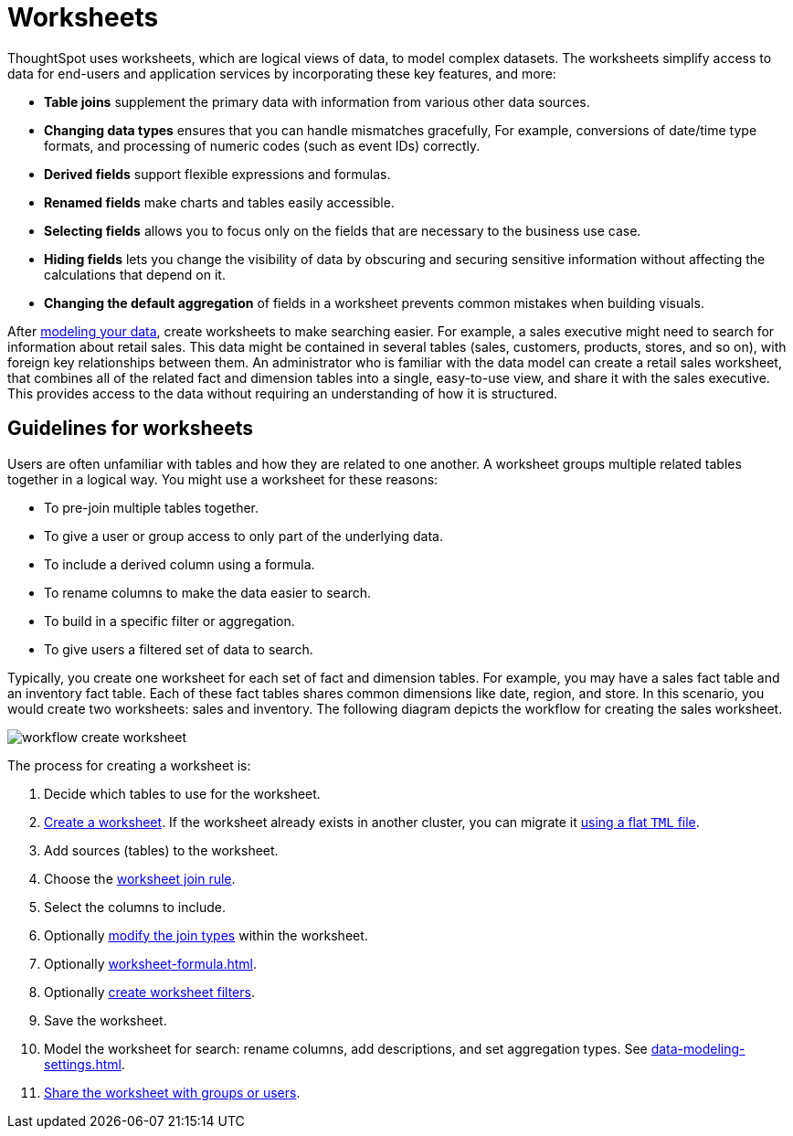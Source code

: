 = Worksheets
:last_updated: 02/01/2021
:linkattrs:
:page-partial:
:experimental:
:description: ThoughtSpot uses worksheets, which are logical views of data, to model complex datasets.

ThoughtSpot uses worksheets, which are logical views of data, to model complex datasets. The worksheets simplify access to data for end-users and application services by incorporating these key features, and more:

* *Table joins* supplement the primary data with information from various other data sources.

* *Changing data types* ensures that you can handle mismatches gracefully, For example, conversions of date/time type formats, and processing of numeric codes (such as event IDs) correctly.

* *Derived fields* support flexible expressions and formulas.

* *Renamed fields* make charts and tables easily accessible.

* *Selecting fields* allows you to focus only on the  fields that are necessary to the business use case.

* *Hiding fields* lets you change the visibility of data by obscuring and securing sensitive information without affecting the calculations that depend on it.

* *Changing the default aggregation* of fields in a worksheet prevents common mistakes when building visuals.

After xref:data-modeling.adoc[modeling your data], create worksheets to make searching easier.
For example, a sales executive might need to search for information about retail sales.
This data might be contained in several tables (sales, customers, products, stores, and so on), with foreign key relationships between them.
An administrator who is familiar with the data model can create a retail sales worksheet, that combines all of the related fact and dimension tables into a single, easy-to-use view, and share it with the sales executive.
This provides access to the data without requiring an understanding of how it is structured.

== Guidelines for worksheets

Users are often unfamiliar with tables and how they are related to one another.
A worksheet groups multiple related tables together in a logical way.
You might use a worksheet for these reasons:

* To pre-join multiple tables together.
* To give a user or group access to only part of the underlying data.
* To include a derived column using a formula.
* To rename columns to make the data easier to search.
* To build in a specific filter or aggregation.
* To give users a filtered set of data to search.

Typically, you create one worksheet for each set of fact and dimension tables.
For example, you may have a sales fact table and an inventory fact table.
Each of these fact tables shares common dimensions like date, region, and store.
In this scenario, you would create two worksheets: sales and inventory.
The following diagram depicts the workflow for creating the sales worksheet.

image::workflow_create_worksheet.png[]

The process for creating a worksheet is:

. Decide which tables to use for the worksheet.
. xref:worksheet-create.adoc[Create a worksheet].
If the worksheet already exists in another cluster, you can migrate it xref:scriptability.adoc[using a flat `TML` file].
. Add sources (tables) to the worksheet.
. Choose the xref:worksheet-progressive-joins.adoc[worksheet join rule].
. Select the columns to include.
. Optionally xref:join-worksheet-edit.adoc[modify the join types] within the worksheet.
. Optionally xref:worksheet-formula.adoc[].
. Optionally xref:worksheet-filter.adoc[create worksheet filters].
. Save the worksheet.
. Model the worksheet for search: rename columns, add descriptions, and set aggregation types. See xref:data-modeling-settings.adoc[].
. xref:share-worksheets.adoc[Share the worksheet with groups or users].
